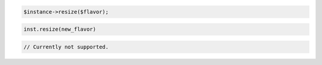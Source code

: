 .. code-block:: csharp


.. code-block:: java


.. code-block:: javascript


.. code-block:: php

    $instance->resize($flavor);

.. code-block:: python

    inst.resize(new_flavor)

.. code-block:: ruby

.. code-block:: java

    // Currently not supported.
